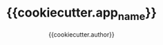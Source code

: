 #+TITLE: {{cookiecutter.app_name}}
#+AUTHOR: {{cookiecutter.author}}
#+OPTIONS: toc:3 ^:nil
#+STARTUP: align indent fold entitiespretty logdone
